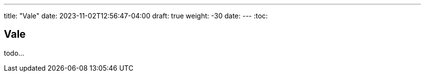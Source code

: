 ---
title: "Vale"
date: 2023-11-02T12:56:47-04:00
draft: true
weight: -30
date: 
---
:toc:

== Vale

todo...
